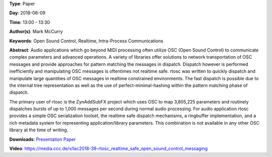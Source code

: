 .. title: Rtosc - Realtime Safe Open Sound Control Messaging
.. slug: 39
.. date: 
.. tags: Open Sound Control, Realtime, Intra-Process Communications
.. category: Paper
.. link: 
.. description: 
.. type: text

**Type**: Paper

**Day**: 2018-06-09

**Time**: 13:00 - 13:30

**Author(s)**: Mark McCurry

**Keywords**: Open Sound Control, Realtime, Intra-Process Communications

**Abstract**: 
Audio applications which go beyond MIDI processing often utilize OSC (Open
Sound Control) to communicate complex parameters and advanced operations.
A variety of libraries offer solutions to network transportation of OSC
messages and provide approaches for pattern matching the messages in dispatch.
Dispatch however is performed inefficiently and manipulating OSC messages is
oftentimes not realtime safe.
rtosc was written to quickly dispatch and manipulate large quantities of OSC
messages in realtime constrained environments.
The fast dispatch is possible due to the internal tree representation as well
as the use of perfect-minimal-hashing within the pattern matching phase of
dispatch.

The primary user of rtosc is the ZynAddSubFX project which uses OSC to map
3,805,225 parameters and routinely dispatches bursts of up to 1,000 messages
per second during normal audio processing.
For audio application rtosc provides a simple OSC serialization toolset, the
realtime safe dispatch mechanisms, a ringbuffer implementation, and a rich
metadata system for representing application/library parameters.
This combination is not available in any other OSC library at the time of
writing.

**Downloads**: `Presentation </pdf/39-presentation.pdf>`_ `Paper </pdf/39-paper.pdf>`_ 

**Video**: https://media.ccc.de/v/lac2018-39-rtosc_realtime_safe_open_sound_control_messaging
